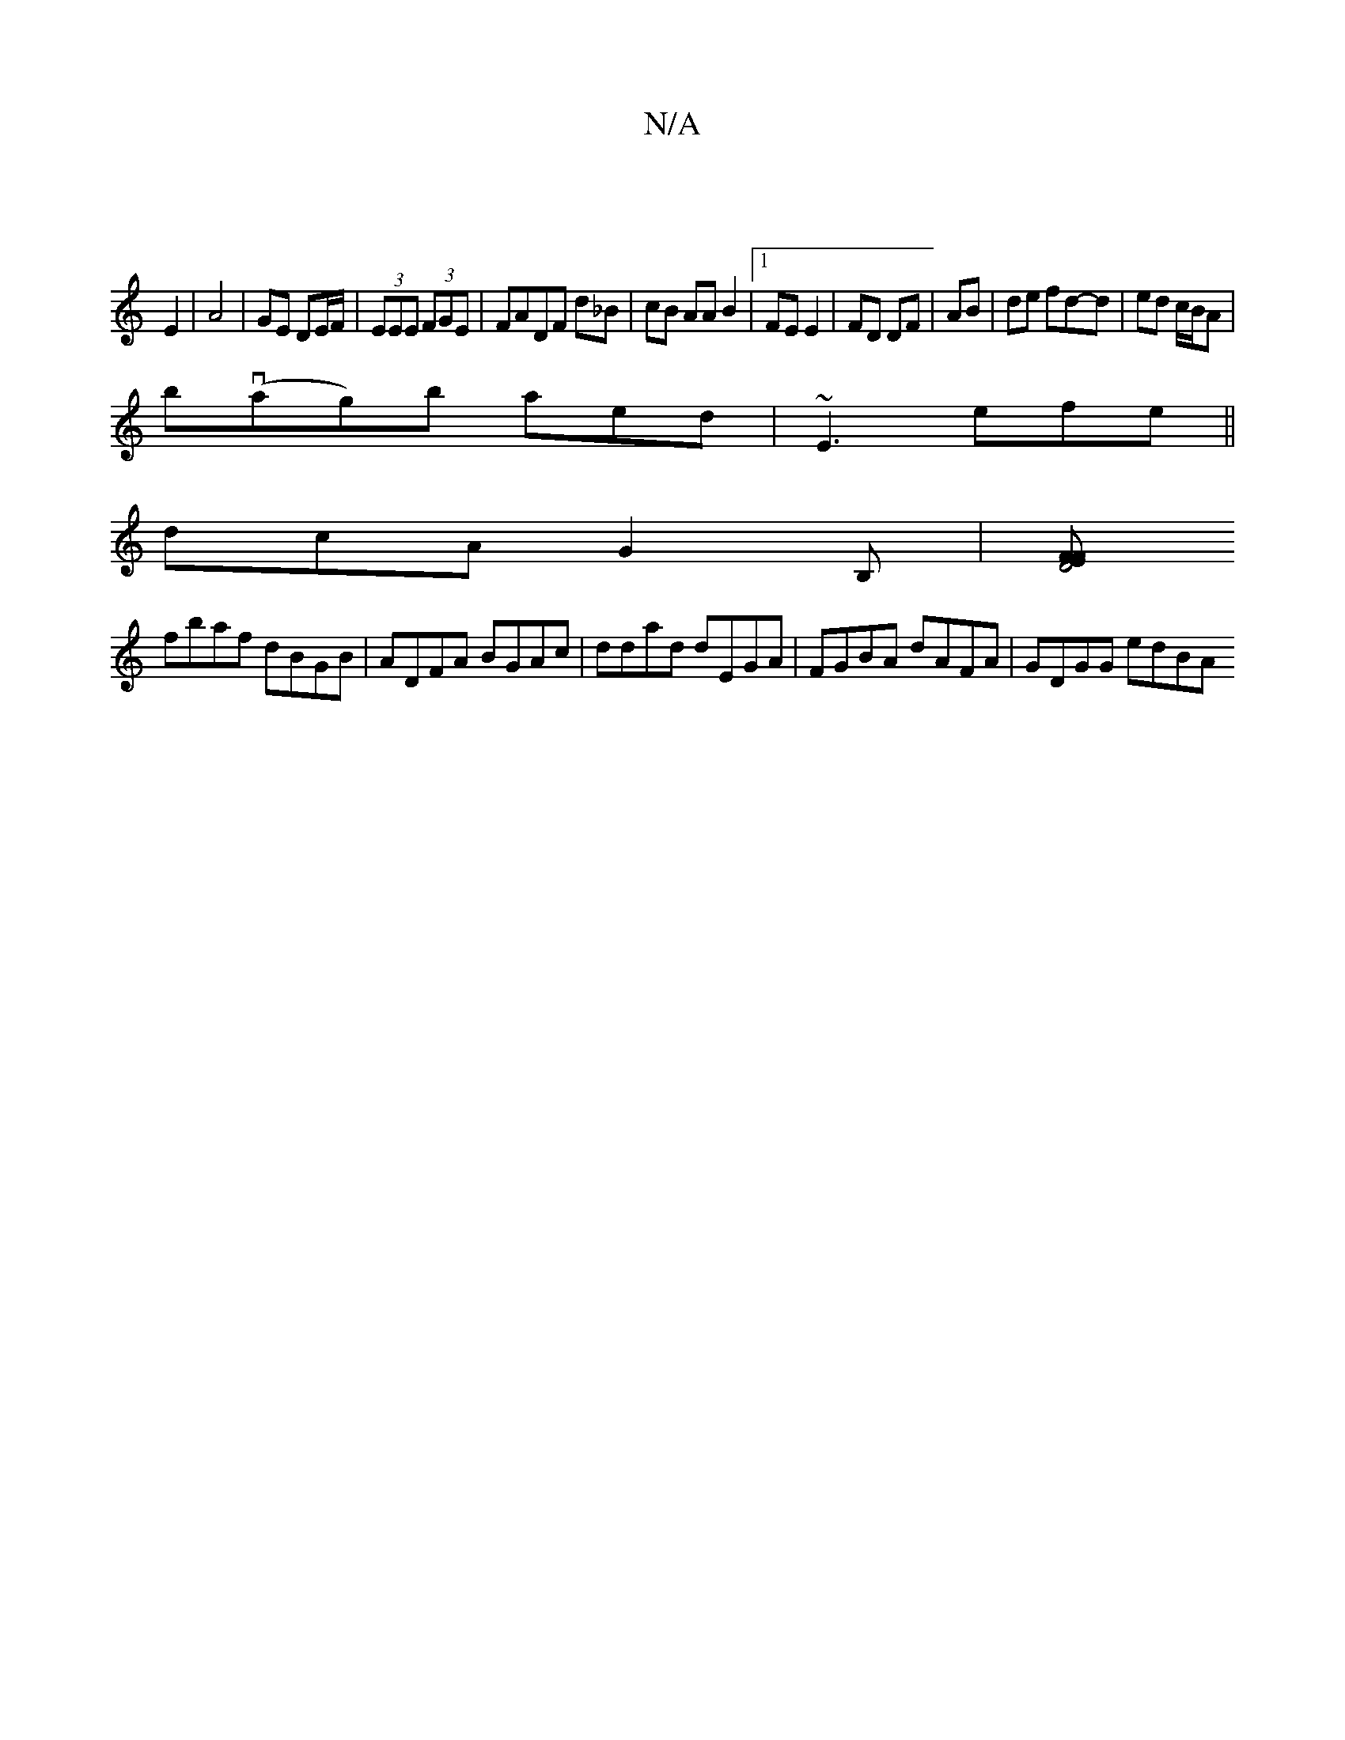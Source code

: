 X:1
T:N/A
M:4/4
R:N/A
K:Cmajor
|
E2-|A4 | GE DE/F/ |(3EEE (3FGE |FADF d_B | cB AA B2 |1 FE E2 | FD DF | AB |de fd-d | ed c/B/A |
b(vag)b aed| ~E3 efe||
dcA G2B, |[EFF2 D4:||
fbaf dBGB | ADFA BGAc | ddad dEGA | FGBA dAFA | GDGG edBA